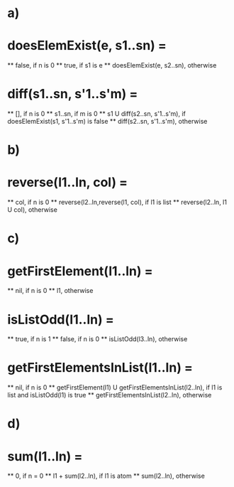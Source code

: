 # 8.
# a) Write a function to return the difference of two sets.
# b) Write a function to reverse a list with its all sublists, on all levels.
# c) Write a function to return the list of the first elements of all list elements of a given list with an odd number of elements at superficial level.
# d)Write a function to return the sum of all numerical atoms in a list at superficial level.

* a)
*  doesElemExist(e, s1..sn) =
    **  false, if n is 0
    **  true, if s1 is e
    **  doesElemExist(e, s2..sn), otherwise

*  diff(s1..sn, s'1..s'm) =
    **  [], if n is 0
    **  s1..sn, if m is 0
    **  s1 U diff(s2..sn, s'1..s'm), if doesElemExist(s1, s'1..s'm) is false
    **  diff(s2..sn, s'1..s'm), otherwise

* b)
*  reverse(l1..ln, col) =
    **  col, if n is 0
    **  reverse(l2..ln,reverse(l1,  col), if l1 is list
    **  reverse(l2..ln, l1 U col), otherwise   

* c)
*  getFirstElement(l1..ln) =
    **  nil, if n is 0
    **  l1, otherwise

*  isListOdd(l1..ln) = 
    **  true, if n is 1   
    **  false, if n is 0
    **  isListOdd(l3..ln), otherwise

*  getFirstElementsInList(l1..ln) =
    **  nil, if n is 0
    **  getFirstElement(l1) U getFirstElementsInList(l2..ln), if l1 is list and isListOdd(l1) is true
    **  getFirstElementsInList(l2..ln), otherwise

* d)
*   sum(l1..ln) = 
    **  0, if n = 0 
    **  l1 + sum(l2..ln), if l1 is atom
    **  sum(l2..ln), otherwise